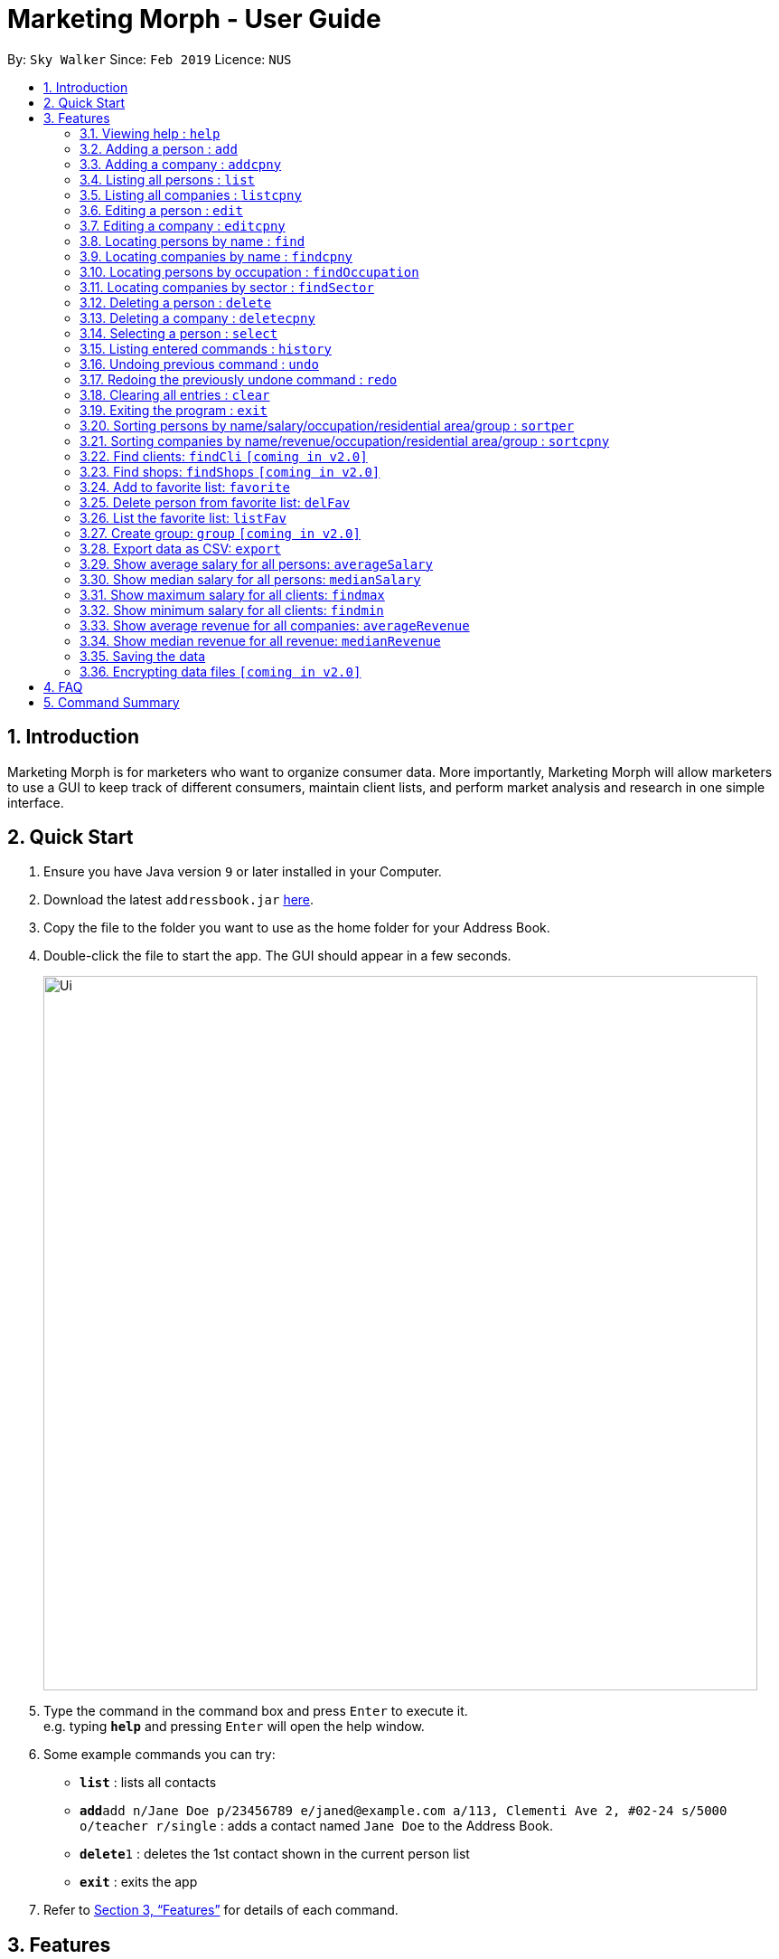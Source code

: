 = Marketing Morph - User Guide
:site-section: UserGuide
:toc:
:toc-title:
:toc-placement: preamble
:sectnums:
:imagesDir: images
:stylesDir: stylesheets
:xrefstyle: full
:experimental:
ifdef::env-github[]
:tip-caption: :bulb:
:note-caption: :information_source:
endif::[]
:repoURL: https://github.com/se-edu/addressbook-level4

By: `Sky Walker`      Since: `Feb 2019`      Licence: `NUS`

== Introduction

Marketing Morph is for marketers who want to organize consumer data. More importantly, Marketing Morph will allow marketers to use a GUI to keep track of different consumers, maintain client lists, and perform market analysis and research in one simple interface.

== Quick Start

.  Ensure you have Java version `9` or later installed in your Computer.
.  Download the latest `addressbook.jar` link:{repoURL}/releases[here].
.  Copy the file to the folder you want to use as the home folder for your Address Book.
.  Double-click the file to start the app. The GUI should appear in a few seconds.
+
image::Ui.png[width="790"]
+
.  Type the command in the command box and press kbd:[Enter] to execute it. +
e.g. typing *`help`* and pressing kbd:[Enter] will open the help window.
.  Some example commands you can try:

* *`list`* : lists all contacts
* **`add`**`add n/Jane Doe p/23456789 e/janed@example.com a/113, Clementi Ave 2, #02-24 s/5000 o/teacher r/single` : adds a contact named `Jane Doe` to the Address Book.
* **`delete`**`1` : deletes the 1st contact shown in the current person list
* *`exit`* : exits the app

.  Refer to <<Features>> for details of each command.

[[Features]]
== Features

====
*Command Format*

* Words in `UPPER_CASE` are the parameters to be supplied by the user e.g. in `add n/NAME`, `NAME` is a parameter which can be used as `add n/John Doe`.
* Items in square brackets are optional e.g `n/NAME [t/TAG]` can be used as `n/John Doe t/friend` or as `n/John Doe`.
* Items with `…`​ after them can be used multiple times including zero times e.g. `[t/TAG]...` can be used as `{nbsp}` (i.e. 0 times), `t/friend`, `t/friend t/family` etc.
* Parameters can be in any order e.g. if the command specifies `n/NAME p/PHONE_NUMBER`, `p/PHONE_NUMBER n/NAME` is also acceptable.
====

=== Viewing help : `help`

Format: `help`

// tag::add[]
=== Adding a person : `add`

Adds a person to the consumer list. +
Format: `add n/NAME p/PHONE_NUMBER e/EMAIL a/ADDRESS s/SALARY o/OCCUPATION r/RELATIONSHIP [t/TAG]...`

[TIP]
A person can have any number of tags (including 0)

Examples:

* `add n/Jane Doe p/23456789 e/janed@example.com a/113, Clementi Ave 2, #02-24 s/5000 o/teacher r/single`
* `add n/John Doe p/98765432 e/johnd@example.com a/311, Clementi Ave 2, #02-25 s/100000 o/banker r/single t/friends t/owesMoney`

// end::add[]

// tag::addcpny[]
=== Adding a company : `addcpny`

Adds a company to the client list

Format: `addcpny` n/NAME p/NUMBER e/EMAIL a/ADDRESS s/REVENUE o/SECTOR r/STRUCTURE [t/TAG]…

Explanation:
`REVENUE` represents a company's yearly revenue.
`SECTOR` represents the type of company i.e. Food, Retail, Bank.
`STRUCTURE` distinguishes the organization of the company i.e. Conglomerate, Local, International, Private, Public, etc.

Examples:

`addcpny` n/Walmart p/98765432 e/walmart@gmail.com a/John street, block 123, #01-01  s/234525223 o/Retail r/Corporation

`addcpny` n/Betsy Cakes p/1234567 e/cakes@gmail.com a/Bob street, block 232 s/2242023 o/Food r/LocalBusiness t/popular  t/local
// end::addcpny[]

=== Listing all persons : `list`

Shows a list of all persons in the consumer list. +
Format: `list`

// tag::listcpny[]
=== Listing all companies : `listcpny`

Shows a list of all companies in the clients list. +
Format: `listcpny`
// end::listcpny[]

=== Editing a person : `edit`

Edits an existing person in the consumer list. +
Format: `edit INDEX [n/NAME] [p/PHONE] [e/EMAIL] [a/ADDRESS] [t/TAG]...`

****
* Edits the person at the specified `INDEX`. The index refers to the index number shown in the displayed person list. The index *must be a positive integer* 1, 2, 3, ...
* At least one of the optional fields must be provided.
* Existing values will be updated to the input values.
* When editing tags, the existing tags of the person will be removed i.e adding of tags is not cumulative.
* You can remove all the person's tags by typing `t/` without specifying any tags after it.
****

Examples:

* `edit 1 p/91234567 e/johndoe@example.com` +
Edits the phone number and email address of the 1st person to be `91234567` and `johndoe@example.com` respectively.
* `edit 2 n/Betsy Crower t/` +
Edits the name of the 2nd person to be `Betsy Crower` and clears all existing tags.

// tag::editcpny[]
=== Editing a company : `editcpny`

Edits an existing company in the client list. +
Format: `editcpny INDEX [n/NAME] [p/PHONE] [e/EMAIL] [a/ADDRESS] [t/TAG]...`

****
* Edits the company at the specified `INDEX`. The index refers to the index number shown in the displayed company list. The index *must be a positive integer* 1, 2, 3, ...
* At least one of the optional fields must be provided.
* Existing values will be updated to the input values.
* When editing tags, the existing tags of the company will be removed i.e adding of tags is not cumulative.
* You can remove all the company's tags by typing `t/` without specifying any tags after it.
****

Examples:

* `editcpny 1 p/91234567 e/monay@example.com` +
Edits the phone number and email address of the 1st company to be `91234567` and `monay@example.com` respectively.
* `editcpny 2 n/Small Money t/` +
Edits the name of the 2nd company to be `Small Money` and clears all existing tags.
// end::editcpny[]

=== Locating persons by name : `find`

Finds persons whose names contain any of the given keywords. +
Format: `find KEYWORD [MORE_KEYWORDS]`

****
* The search is case insensitive. e.g `hans` will match `Hans`
* The order of the keywords does not matter. e.g. `Hans Bo` will match `Bo Hans`
* Only the name is searched.
* Only full words will be matched e.g. `Han` will not match `Hans`
* Persons matching at least one keyword will be returned (i.e. `OR` search). e.g. `Hans Bo` will return `Hans Gruber`, `Bo Yang`
****

Examples:

* `find John` +
Returns `john` and `John Doe`
* `find Betsy Tim John` +
Returns any person having names `Betsy`, `Tim`, or `John`

// tag::findcpny[]
=== Locating companies by name : `findcpny`

Finds companies whose names contain any of the given keywords. +
Format: `findcpny KEYWORD [MORE_KEYWORDS]`

****
* The search is case insensitive. e.g `mcdonalds` will match `McDonalds`
* The order of the keywords does not matter. e.g. `McDonalds Bojangles` will match `Bojangles McDonalds`
* Only the name is searched.
* Only full words will be matched e.g. `McDonald` will not match `McDonalds`
* Companies matching at least one keyword will be returned (i.e. `OR` search). e.g. `McDonalds Bojangles` will return `McDonalds`, `Bojangles`
****

Examples:

* `find Burger` +
Returns `Burger Spot` and `Burger King`
* `find Burger Taco Shoes` +
Returns any person having names `Burger`, `Taco`, or `Shoes`
// end::findcpny[]


// tag::findOccupation[]
=== Locating persons by occupation : `findOccupation`

****
* The search is case insensitive. e.g `teacher` will match `Teacher`
* Only the occupation is searched.
* Only full words will be matched e.g. `Tea` will not match `Teacher`
* Persons matching the occupation will be returned
****

Examples:

* `findOccupation teacher` +
Returns `Bob` and `Alice` (Their occupation is teacher)
// end::findOccupation[]

// tag::findSector[]
=== Locating companies by sector : `findSector`

****
* The search is case insensitive. e.g `bank` will match `Bank`
* Only the sector is searched.
* Only full words will be matched e.g. `Ban` will not match `Bank`
* Companies matching the sector will be returned
****

Examples:

* `findCompany bank` +
Returns `OCCC` (Its sector is bank)
// end::findSector[]

=== Deleting a person : `delete`

Deletes the specified person from the address book. +
Format: `delete INDEX`

****
* Deletes the person at the specified `INDEX`.
* The index refers to the index number shown in the displayed person list.
* The index *must be a positive integer* 1, 2, 3, ...
****

Examples:

* `list` +
`delete 2` +
Deletes the 2nd person in the address book.
* `find Betsy` +
`delete 1` +
Deletes the 1st person in the results of the `find` command.

// tag::deletecpny[]
=== Deleting a company : `deletecpny`

Deletes the specified Company from the address book. +
Format: `deletecpny INDEX`

****
* Deletes the company at the specified `INDEX`.
* The index refers to the index number shown in the displayed company list.
* The index *must be a positive integer* 1, 2, 3, ...
****

Examples:

* `list` +
`delete 2` +
Deletes the 2nd company in the address book.
* `find Burger` +
`delete 1` +
Deletes the 1st company in the results of the `find` command.
// end::deletecpny[]

=== Selecting a person : `select`

Selects the person identified by the index number used in the displayed person list. +
Format: `select INDEX`

****
* Selects the person and loads a Google Maps address of the person at the specified `INDEX`.
* The index refers to the index number shown in the displayed person list.
* The index *must be a positive integer* `1, 2, 3, ...`
****

Examples:

* `list` +
`select 2` +
Selects the 2nd person in the consumer list.
* `find Betsy` +
`select 1` +
Selects the 1st person in the results of the `find` command.

=== Listing entered commands : `history`

Lists all the commands that you have entered in reverse chronological order. +
Format: `history`

[NOTE]
====
Pressing the kbd:[&uarr;] and kbd:[&darr;] arrows will display the previous and next input respectively in the command box.
====

// tag::undoredo[]
=== Undoing previous command : `undo`

Restores the address book to the state before the previous _undoable_ command was executed. +
Format: `undo`

[NOTE]
====
Undoable commands: those commands that modify the address book's content (`add`, `delete`, `edit` and `clear`).
====

Examples:

* `delete 1` +
`list` +
`undo` (reverses the `delete 1` command) +

* `select 1` +
`list` +
`undo` +
The `undo` command fails as there are no undoable commands executed previously.

* `delete 1` +
`clear` +
`undo` (reverses the `clear` command) +
`undo` (reverses the `delete 1` command) +

=== Redoing the previously undone command : `redo`

Reverses the most recent `undo` command. +
Format: `redo`

Examples:

* `delete 1` +
`undo` (reverses the `delete 1` command) +
`redo` (reapplies the `delete 1` command) +

* `delete 1` +
`redo` +
The `redo` command fails as there are no `undo` commands executed previously.

* `delete 1` +
`clear` +
`undo` (reverses the `clear` command) +
`undo` (reverses the `delete 1` command) +
`redo` (reapplies the `delete 1` command) +
`redo` (reapplies the `clear` command) +
// end::undoredo[]

=== Clearing all entries : `clear`

Clears all entries from the address book. +
Format: `clear`

=== Exiting the program : `exit`

Exits the program. +
Format: `exit`

=== Sorting persons by name/salary/occupation/residential area/group : `sortper`

Lists all people that meet the specified filter requirement(in sequence/reverse order).

Format: sortper name/salary/phone/email/occupation/address/relationship seq/rev

Examples:

`sortper` salary seq     (list all persons by salary in sequence order)

`sortper` phone rev            (list all persons by their phone number in reverse order)


=== Sorting companies by name/revenue/occupation/residential area/group : `sortcpny`

Lists all companies that meet the specified filter requirement(in sequence/reverse order).

Format: sortper name/revenue/phone/email/occupation/address/relationship seq/rev

Examples:

`sortcpny` revenue seq     (list all companies by revenue in sequence order)

`sortcpny` phone rev            (list all companies by their phone number in reverse order)


=== Find clients: `findCli` `[coming in v2.0]`

Lists all persons deemed capable of affording a specific product based on salary

Format: `findCli` PRICE

Examples:

findCli 100

findCli 20


=== Find shops: `findShops` `[coming in v2.0]`


Lists all stores a person is deemed capable of visiting based on salary and store pricing


Format: `findShops` [n/NAME] [s/SALARY]

Examples:

`findShops` n/steve smith

`findShops` s/25000

// tag::favorite[]
=== Add to favorite list: `favorite`

Adds a person to the “favorite” list

****
* The full name must be specifid
* If the full name isn't specified it displays a list of potential persons
* The person must exist as a client and can only be favorited once
****

Format: `favorite n/NAME`

Examples:

* `favorite John Doe`

* `favorite John` (recommends all John's in the addressbook, adds none)

image::multipleJohns.png[width="200"]


=== Delete person from favorite list: `delFav`

Removes a person to the “favorite” list

****
* The full name must be specifid
* The person must exist as a favorite
****

Format: `delFav n/NAME`

Examples:

* `delFav John Doe`

* `favorite John Doe` +
  `delFav John Doe`

=== List the favorite list: `listFav`

Lists all persons in the “favorite” list under the clients panel in alphabetical order

Format: `listFav`

Example:

* `favorite John Doe` +
`favorite Alex Yeoh` +
`favorite Roy Balakrishnan` +
`favorite David Li` +
`listFav`

image::listFav.png[width="200"]

// end::favorite[]

=== Create group: `group` `[coming in v2.0]`

Creates a group of persons

Format: `group` GROUPNAME [[n/NAME] [a/ADDRESS]]...

Examples:

`group` g1 n/bob a/123 streets n/steve a/456 main n/smith a/111 abc st

`group` winners n/jacob a/1 queen st n/adam a/10 north st

=== Export data as CSV: `export`

Exports the data to a CSV file

Format: `export` [FILEPATH] [FILENAME] 

Examples:

`export` /Users/fandongzhe/Desktop/fg market (type in the whole filepath)


// tag::averageSalary[]
=== Show average salary for all persons: `averageSalary`

Shows average salary for all persons in the address book

Format: `averageSalary`
// end::averageSalary[]

// tag::medianSalary[]
=== Show median salary for all persons: `medianSalary`

Shows median salary for all persons in the address book

Format: `medianSalary`
// end::medianSalary[]

=== Show maximum salary for all clients: `findmax`

Show maximum salary for all clients in the address book

Format: `findmax`

=== Show minimum salary for all clients: `findmin`

Show minimum salary for all clients in the address book

Format: `findmin`

// tag::averageRevenue[]
=== Show average revenue for all companies: `averageRevenue`

Shows average revenue for all companies in the address book

Format: `averageRevenue`
// end::averageRevenue[]

// tag::medianRevenue[]
=== Show median revenue for all revenue: `medianRevenue`

Shows median revenue for all companies in the address book

Format: `medianRevenue`
// end::medianRevenue[]

=== Saving the data

Address book data are saved in the hard disk automatically after any command that changes the data. +
There is no need to save manually.

// tag::dataencryption[]
=== Encrypting data files `[coming in v2.0]`

_{explain how the user can enable/disable data encryption}_
// end::dataencryption[]

== FAQ

*Q*: How do I transfer my data to another Computer? +
*A*: Install the app in the other computer and overwrite the empty data file it creates with the file that contains the data of your previous Address Book folder.

== Command Summary

* *Add* `add n/NAME p/PHONE_NUMBER e/EMAIL a/ADDRESS s/SALARY o/OCCUPATION r/RELATIONSHIP [t/TAG]...` +
e.g. `add n/James Ho p/22224444 e/jamesho@example.com a/123, Clementi Rd, 1234665 s/100 o/baker r/single t/friend t/colleague`
* *Add Company* `addcpny n/NAME p/PHONE_NUMBER e/EMAIL a/ADDRESS s/REVENUE o/SECTOR r/STRUCTURE [t/TAG]...` +
e.g. `addcpny n/McDonalds p/22342422 e/mcds@gmail.com a/23244 Super Tasty Rd s/303030303030 o/Food r/InternationalCorp`
* *Clear Persons* : `clear`
* *Clear Companies* : `clearcpny`
* *Delete Person* : `delete INDEX` +
e.g. `delete 3`
* *Delete Company* : `deletecpny INDEX` +
e.g. `delete 2`
* *Edit Person* : `edit INDEX [n/NAME] [p/PHONE_NUMBER] [e/EMAIL] [a/ADDRESS] [t/TAG]...` +
e.g. `edit 2 n/James Lee e/jameslee@example.com`
* *Edit Company* : `editcpny INDEX [n/NAME] [p/PHONE_NUMBER] [e/EMAIL] [a/ADDRESS] [t/TAG]...` +
e.g. `editcpny 1 n/Burger King`
* *Find Person* : `find KEYWORD [MORE_KEYWORDS]` +
e.g. `find James Jake`
* *Find Company* `findcpny KEYWORD [MORE_KEYWORDS]` +
e.g. `findcpny McDonalds`
* *Find Occupation* `findOccupation KEYWORD` +
e.g. `findOccupation professor`
* *Find Sector* `findSector KEYWORD` +
e.g. `findSector bank`
* *List Persons* : `list`
* *List Companies* : `listcpny`
* *Sort Persons* : `sortper`
* *Sort Companies* : `sortcpny`
* *Help* : `help`
* *Select* : `select INDEX` +
e.g.`select 2`
* *Add Favorite* : `favorite`
* *Show Average  Salary* : `averageSalary`
* *Show Median Salary* : `medianSalary`
* *Show Average Revenue* : `averageRevenue`
* *Show Median Revenue* : `medianRevenue`
* *Delete Favorite* : `delFav`
* *List Favorite* : `listFav`
* *History* : `history`
* *Undo* : `undo`
* *Redo* : `redo`
* *group* : `group` GROUPNAME [[n/NAME] [a/ADDRESS]]...
* *export* : `export` [CLIENTS] [CONSUMERS] [ALL]
